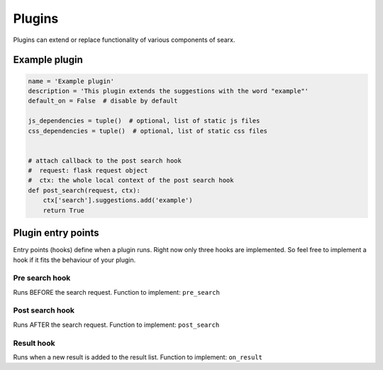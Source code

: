 Plugins
-------

Plugins can extend or replace functionality of various components of
searx.

Example plugin
~~~~~~~~~~~~~~

.. code:: python

    name = 'Example plugin'
    description = 'This plugin extends the suggestions with the word "example"'
    default_on = False  # disable by default

    js_dependencies = tuple()  # optional, list of static js files
    css_dependencies = tuple()  # optional, list of static css files


    # attach callback to the post search hook
    #  request: flask request object
    #  ctx: the whole local context of the post search hook
    def post_search(request, ctx):
        ctx['search'].suggestions.add('example')
        return True

Plugin entry points
~~~~~~~~~~~~~~~~~~~

Entry points (hooks) define when a plugin runs. Right now only three hooks are implemented. So feel free to implement a hook if it fits the behaviour of your plugin.

Pre search hook
```````````````

Runs BEFORE the search request. Function to implement: ``pre_search``

Post search hook
````````````````

Runs AFTER the search request. Function to implement: ``post_search``

Result hook
```````````

Runs when a new result is added to the result list. Function to implement: ``on_result``
